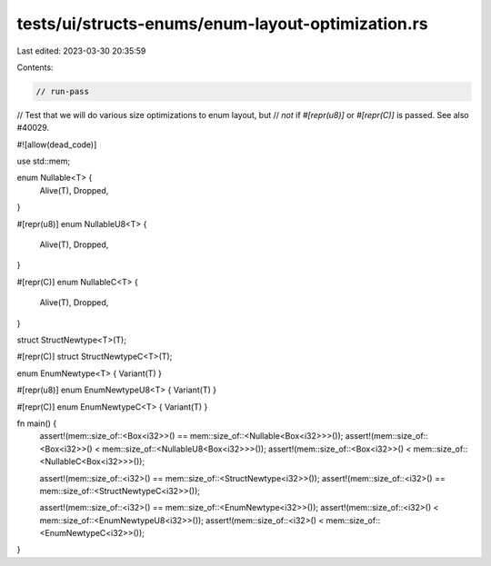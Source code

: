tests/ui/structs-enums/enum-layout-optimization.rs
==================================================

Last edited: 2023-03-30 20:35:59

Contents:

.. code-block:: rs

    // run-pass
// Test that we will do various size optimizations to enum layout, but
// *not* if `#[repr(u8)]` or `#[repr(C)]` is passed. See also #40029.

#![allow(dead_code)]

use std::mem;

enum Nullable<T> {
    Alive(T),
    Dropped,
}

#[repr(u8)]
enum NullableU8<T> {
    Alive(T),
    Dropped,
}

#[repr(C)]
enum NullableC<T> {
    Alive(T),
    Dropped,
}

struct StructNewtype<T>(T);

#[repr(C)]
struct StructNewtypeC<T>(T);

enum EnumNewtype<T> { Variant(T) }

#[repr(u8)]
enum EnumNewtypeU8<T> { Variant(T) }

#[repr(C)]
enum EnumNewtypeC<T> { Variant(T) }

fn main() {
    assert!(mem::size_of::<Box<i32>>() == mem::size_of::<Nullable<Box<i32>>>());
    assert!(mem::size_of::<Box<i32>>() < mem::size_of::<NullableU8<Box<i32>>>());
    assert!(mem::size_of::<Box<i32>>() < mem::size_of::<NullableC<Box<i32>>>());

    assert!(mem::size_of::<i32>() == mem::size_of::<StructNewtype<i32>>());
    assert!(mem::size_of::<i32>() == mem::size_of::<StructNewtypeC<i32>>());

    assert!(mem::size_of::<i32>() == mem::size_of::<EnumNewtype<i32>>());
    assert!(mem::size_of::<i32>() < mem::size_of::<EnumNewtypeU8<i32>>());
    assert!(mem::size_of::<i32>() < mem::size_of::<EnumNewtypeC<i32>>());
}


